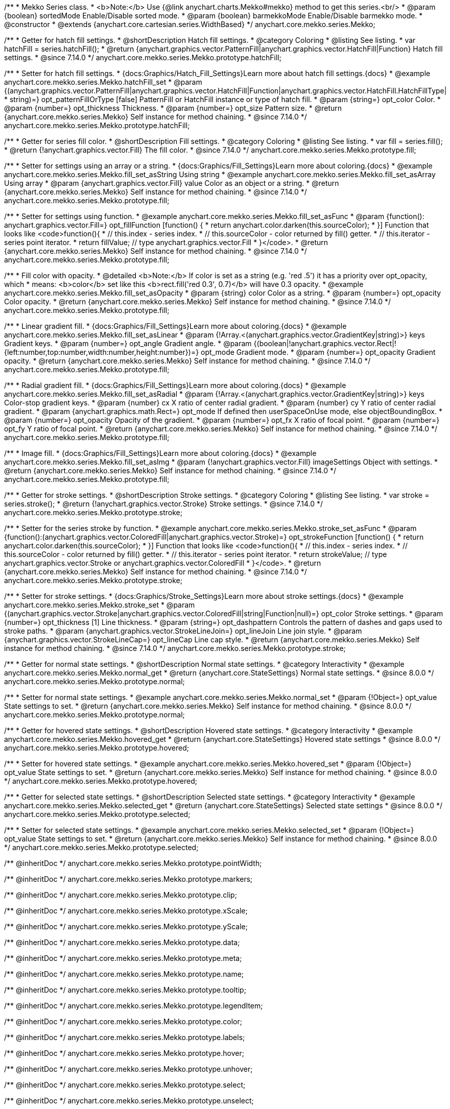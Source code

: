 /**
 * Mekko Series class.
 * <b>Note:</b> Use {@link anychart.charts.Mekko#mekko} method to get this series.<br/>
 * @param {boolean} sortedMode Enable/Disable sorted mode.
 * @param {boolean} barmekkoMode Enable/Disable barmekko mode.
 * @constructor
 * @extends {anychart.core.cartesian.series.WidthBased}
 */
anychart.core.mekko.series.Mekko;


//----------------------------------------------------------------------------------------------------------------------
//
//  anychart.core.mekko.series.Mekko.prototype.hatchFill
//
//----------------------------------------------------------------------------------------------------------------------

/**
 * Getter for hatch fill settings.
 * @shortDescription Hatch fill settings.
 * @category Coloring
 * @listing See listing.
 * var hatchFill = series.hatchFill();
 * @return {anychart.graphics.vector.PatternFill|anychart.graphics.vector.HatchFill|Function} Hatch fill settings.
 * @since 7.14.0
 */
anychart.core.mekko.series.Mekko.prototype.hatchFill;

/**
 * Setter for hatch fill settings.
 * {docs:Graphics/Hatch_Fill_Settings}Learn more about hatch fill settings.{docs}
 * @example anychart.core.mekko.series.Mekko.hatchFill_set
 * @param {(anychart.graphics.vector.PatternFill|anychart.graphics.vector.HatchFill|Function|anychart.graphics.vector.HatchFill.HatchFillType|
 * string)=} opt_patternFillOrType [false] PatternFill or HatchFill instance or type of hatch fill.
 * @param {string=} opt_color Color.
 * @param {number=} opt_thickness Thickness.
 * @param {number=} opt_size Pattern size.
 * @return {anychart.core.mekko.series.Mekko} Self instance for method chaining.
 * @since 7.14.0
 */
anychart.core.mekko.series.Mekko.prototype.hatchFill;


//----------------------------------------------------------------------------------------------------------------------
//
//  anychart.core.mekko.series.Mekko.prototype.fill
//
//----------------------------------------------------------------------------------------------------------------------

/**
 * Getter for series fill color.
 * @shortDescription Fill settings.
 * @category Coloring
 * @listing See listing.
 * var fill = series.fill();
 * @return {!anychart.graphics.vector.Fill} The fill color.
 * @since 7.14.0
 */
anychart.core.mekko.series.Mekko.prototype.fill;

/**
 * Setter for settings using an array or a string.
 * {docs:Graphics/Fill_Settings}Learn more about coloring.{docs}
 * @example anychart.core.mekko.series.Mekko.fill_set_asString Using string
 * @example anychart.core.mekko.series.Mekko.fill_set_asArray Using array
 * @param {anychart.graphics.vector.Fill} value Color as an object or a string.
 * @return {anychart.core.mekko.series.Mekko} Self instance for method chaining.
 * @since 7.14.0
 */
anychart.core.mekko.series.Mekko.prototype.fill;

/**
 * Setter for settings using function.
 * @example anychart.core.mekko.series.Mekko.fill_set_asFunc
 * @param {function(): anychart.graphics.vector.Fill=} opt_fillFunction [function() {
 *  return anychart.color.darken(this.sourceColor);
 * }] Function that looks like <code>function(){
 *    // this.index - series index.
 *    // this.sourceColor - color returned by fill() getter.
 *    // this.iterator - series point iterator.
 *    return fillValue; // type anychart.graphics.vector.Fill
 * }</code>.
 * @return {anychart.core.mekko.series.Mekko} Self instance for method chaining.
 * @since 7.14.0
 */
anychart.core.mekko.series.Mekko.prototype.fill;

/**
 * Fill color with opacity.
 * @detailed <b>Note:</b> If color is set as a string (e.g. 'red .5') it has a priority over opt_opacity, which
 * means: <b>color</b> set like this <b>rect.fill('red 0.3', 0.7)</b> will have 0.3 opacity.
 * @example anychart.core.mekko.series.Mekko.fill_set_asOpacity
 * @param {string} color Color as a string.
 * @param {number=} opt_opacity Color opacity.
 * @return {anychart.core.mekko.series.Mekko} Self instance for method chaining.
 * @since 7.14.0
 */
anychart.core.mekko.series.Mekko.prototype.fill;

/**
 * Linear gradient fill.
 * {docs:Graphics/Fill_Settings}Learn more about coloring.{docs}
 * @example anychart.core.mekko.series.Mekko.fill_set_asLinear
 * @param {!Array.<(anychart.graphics.vector.GradientKey|string)>} keys Gradient keys.
 * @param {number=} opt_angle Gradient angle.
 * @param {(boolean|!anychart.graphics.vector.Rect|!{left:number,top:number,width:number,height:number})=} opt_mode Gradient mode.
 * @param {number=} opt_opacity Gradient opacity.
 * @return {anychart.core.mekko.series.Mekko} Self instance for method chaining.
 * @since 7.14.0
 */
anychart.core.mekko.series.Mekko.prototype.fill;

/**
 * Radial gradient fill.
 * {docs:Graphics/Fill_Settings}Learn more about coloring.{docs}
 * @example anychart.core.mekko.series.Mekko.fill_set_asRadial
 * @param {!Array.<(anychart.graphics.vector.GradientKey|string)>} keys Color-stop gradient keys.
 * @param {number} cx X ratio of center radial gradient.
 * @param {number} cy Y ratio of center radial gradient.
 * @param {anychart.graphics.math.Rect=} opt_mode If defined then userSpaceOnUse mode, else objectBoundingBox.
 * @param {number=} opt_opacity Opacity of the gradient.
 * @param {number=} opt_fx X ratio of focal point.
 * @param {number=} opt_fy Y ratio of focal point.
 * @return {anychart.core.mekko.series.Mekko} Self instance for method chaining.
 * @since 7.14.0
 */
anychart.core.mekko.series.Mekko.prototype.fill;

/**
 * Image fill.
 * {docs:Graphics/Fill_Settings}Learn more about coloring.{docs}
 * @example anychart.core.mekko.series.Mekko.fill_set_asImg
 * @param {!anychart.graphics.vector.Fill} imageSettings Object with settings.
 * @return {anychart.core.mekko.series.Mekko} Self instance for method chaining.
 * @since 7.14.0
 */
anychart.core.mekko.series.Mekko.prototype.fill;


//----------------------------------------------------------------------------------------------------------------------
//
//  anychart.core.mekko.series.Mekko.prototype.stroke
//
//----------------------------------------------------------------------------------------------------------------------

/**
 * Getter for stroke settings.
 * @shortDescription Stroke settings.
 * @category Coloring
 * @listing See listing.
 * var stroke = series.stroke();
 * @return {!anychart.graphics.vector.Stroke} Stroke settings.
 * @since 7.14.0
 */
anychart.core.mekko.series.Mekko.prototype.stroke;

/**
 * Setter for the series stroke by function.
 * @example anychart.core.mekko.series.Mekko.stroke_set_asFunc
 * @param {function():(anychart.graphics.vector.ColoredFill|anychart.graphics.vector.Stroke)=} opt_strokeFunction [function() {
 *  return anychart.color.darken(this.sourceColor);
 * }] Function that looks like <code>function(){
 *    // this.index - series index.
 *    // this.sourceColor -  color returned by fill() getter.
 *    // this.iterator - series point iterator.
 *    return strokeValue; // type anychart.graphics.vector.Stroke or anychart.graphics.vector.ColoredFill
 * }</code>.
 * @return {anychart.core.mekko.series.Mekko} Self instance for method chaining.
 * @since 7.14.0
 */
anychart.core.mekko.series.Mekko.prototype.stroke;

/**
 * Setter for stroke settings.
 * {docs:Graphics/Stroke_Settings}Learn more about stroke settings.{docs}
 * @example anychart.core.mekko.series.Mekko.stroke_set
 * @param {(anychart.graphics.vector.Stroke|anychart.graphics.vector.ColoredFill|string|Function|null)=} opt_color Stroke settings.
 * @param {number=} opt_thickness [1] Line thickness.
 * @param {string=} opt_dashpattern Controls the pattern of dashes and gaps used to stroke paths.
 * @param {anychart.graphics.vector.StrokeLineJoin=} opt_lineJoin Line join style.
 * @param {anychart.graphics.vector.StrokeLineCap=} opt_lineCap Line cap style.
 * @return {anychart.core.mekko.series.Mekko} Self instance for method chaining.
 * @since 7.14.0
 */
anychart.core.mekko.series.Mekko.prototype.stroke;


//----------------------------------------------------------------------------------------------------------------------
//
//  anychart.core.mekko.series.Mekko.prototype.normal
//
//----------------------------------------------------------------------------------------------------------------------

/**
 * Getter for normal state settings.
 * @shortDescription Normal state settings.
 * @category Interactivity
 * @example anychart.core.mekko.series.Mekko.normal_get
 * @return {anychart.core.StateSettings} Normal state settings.
 * @since 8.0.0
 */
anychart.core.mekko.series.Mekko.prototype.normal;

/**
 * Setter for normal state settings.
 * @example anychart.core.mekko.series.Mekko.normal_set
 * @param {!Object=} opt_value State settings to set.
 * @return {anychart.core.mekko.series.Mekko} Self instance for method chaining.
 * @since 8.0.0
 */
anychart.core.mekko.series.Mekko.prototype.normal;

//----------------------------------------------------------------------------------------------------------------------
//
//  anychart.core.mekko.series.Mekko.prototype.hovered
//
//----------------------------------------------------------------------------------------------------------------------

/**
 * Getter for hovered state settings.
 * @shortDescription Hovered state settings.
 * @category Interactivity
 * @example anychart.core.mekko.series.Mekko.hovered_get
 * @return {anychart.core.StateSettings} Hovered state settings
 * @since 8.0.0
 */
anychart.core.mekko.series.Mekko.prototype.hovered;

/**
 * Setter for hovered state settings.
 * @example anychart.core.mekko.series.Mekko.hovered_set
 * @param {!Object=} opt_value State settings to set.
 * @return {anychart.core.mekko.series.Mekko} Self instance for method chaining.
 * @since 8.0.0
 */
anychart.core.mekko.series.Mekko.prototype.hovered;

//----------------------------------------------------------------------------------------------------------------------
//
//  anychart.core.mekko.series.Mekko.prototype.selected
//
//----------------------------------------------------------------------------------------------------------------------

/**
 * Getter for selected state settings.
 * @shortDescription Selected state settings.
 * @category Interactivity
 * @example anychart.core.mekko.series.Mekko.selected_get
 * @return {anychart.core.StateSettings} Selected state settings
 * @since 8.0.0
 */
anychart.core.mekko.series.Mekko.prototype.selected;

/**
 * Setter for selected state settings.
 * @example anychart.core.mekko.series.Mekko.selected_set
 * @param {!Object=} opt_value State settings to set.
 * @return {anychart.core.mekko.series.Mekko} Self instance for method chaining.
 * @since 8.0.0
 */
anychart.core.mekko.series.Mekko.prototype.selected;

/** @inheritDoc */
anychart.core.mekko.series.Mekko.prototype.pointWidth;

/** @inheritDoc */
anychart.core.mekko.series.Mekko.prototype.markers;

/** @inheritDoc */
anychart.core.mekko.series.Mekko.prototype.clip;

/** @inheritDoc */
anychart.core.mekko.series.Mekko.prototype.xScale;

/** @inheritDoc */
anychart.core.mekko.series.Mekko.prototype.yScale;

/** @inheritDoc */
anychart.core.mekko.series.Mekko.prototype.data;

/** @inheritDoc */
anychart.core.mekko.series.Mekko.prototype.meta;

/** @inheritDoc */
anychart.core.mekko.series.Mekko.prototype.name;

/** @inheritDoc */
anychart.core.mekko.series.Mekko.prototype.tooltip;

/** @inheritDoc */
anychart.core.mekko.series.Mekko.prototype.legendItem;

/** @inheritDoc */
anychart.core.mekko.series.Mekko.prototype.color;

/** @inheritDoc */
anychart.core.mekko.series.Mekko.prototype.labels;

/** @inheritDoc */
anychart.core.mekko.series.Mekko.prototype.hover;

/** @inheritDoc */
anychart.core.mekko.series.Mekko.prototype.unhover;

/** @inheritDoc */
anychart.core.mekko.series.Mekko.prototype.select;

/** @inheritDoc */
anychart.core.mekko.series.Mekko.prototype.unselect;

/** @inheritDoc */
anychart.core.mekko.series.Mekko.prototype.selectionMode;

/** @inheritDoc */
anychart.core.mekko.series.Mekko.prototype.allowPointsSelect;

/** @inheritDoc */
anychart.core.mekko.series.Mekko.prototype.bounds;

/** @inheritDoc */
anychart.core.mekko.series.Mekko.prototype.left;

/** @inheritDoc */
anychart.core.mekko.series.Mekko.prototype.right;

/** @inheritDoc */
anychart.core.mekko.series.Mekko.prototype.top;

/** @inheritDoc */
anychart.core.mekko.series.Mekko.prototype.bottom;

/** @inheritDoc */
anychart.core.mekko.series.Mekko.prototype.width;

/** @inheritDoc */
anychart.core.mekko.series.Mekko.prototype.height;

/** @inheritDoc */
anychart.core.mekko.series.Mekko.prototype.minWidth;

/** @inheritDoc */
anychart.core.mekko.series.Mekko.prototype.minHeight;

/** @inheritDoc */
anychart.core.mekko.series.Mekko.prototype.maxWidth;

/** @inheritDoc */
anychart.core.mekko.series.Mekko.prototype.maxHeight;

/** @inheritDoc */
anychart.core.mekko.series.Mekko.prototype.getPixelBounds;

/** @inheritDoc */
anychart.core.mekko.series.Mekko.prototype.zIndex;

/** @inheritDoc */
anychart.core.mekko.series.Mekko.prototype.enabled;

/** @inheritDoc */
anychart.core.mekko.series.Mekko.prototype.print;

/** @inheritDoc */
anychart.core.mekko.series.Mekko.prototype.listen;

/** @inheritDoc */
anychart.core.mekko.series.Mekko.prototype.listenOnce;

/** @inheritDoc */
anychart.core.mekko.series.Mekko.prototype.unlisten;

/** @inheritDoc */
anychart.core.mekko.series.Mekko.prototype.unlistenByKey;

/** @inheritDoc */
anychart.core.mekko.series.Mekko.prototype.removeAllListeners;

/** @inheritDoc */
anychart.core.mekko.series.Mekko.prototype.id;

/** @inheritDoc */
anychart.core.mekko.series.Mekko.prototype.transformX;

/** @inheritDoc */
anychart.core.mekko.series.Mekko.prototype.transformY;

/** @inheritDoc */
anychart.core.mekko.series.Mekko.prototype.getPixelPointWidth;

/** @inheritDoc */
anychart.core.mekko.series.Mekko.prototype.getPoint;

/** @inheritDoc */
anychart.core.mekko.series.Mekko.prototype.excludePoint;

/** @inheritDoc */
anychart.core.mekko.series.Mekko.prototype.includePoint;

/** @inheritDoc */
anychart.core.mekko.series.Mekko.prototype.keepOnlyPoints;

/** @inheritDoc */
anychart.core.mekko.series.Mekko.prototype.includeAllPoints;

/** @inheritDoc */
anychart.core.mekko.series.Mekko.prototype.getExcludedPoints;

/** @inheritDoc */
anychart.core.mekko.series.Mekko.prototype.seriesType;

/** @inheritDoc */
anychart.core.mekko.series.Mekko.prototype.isVertical;

/** @inheritDoc */
anychart.core.mekko.series.Mekko.prototype.rendering;